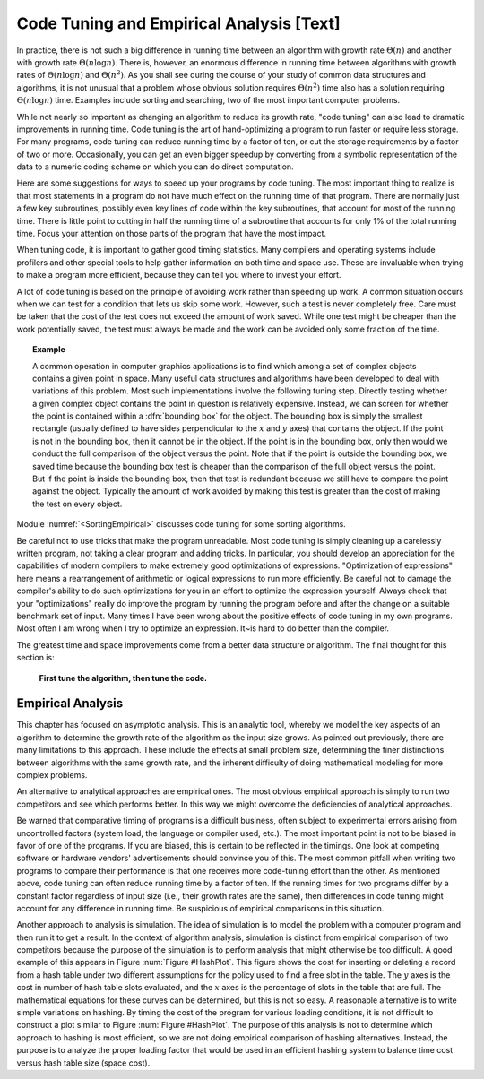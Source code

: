 .. This file is part of the OpenDSA eTextbook project. See
.. http://algoviz.org/OpenDSA for more details.
.. Copyright (c) 2012-2013 by the OpenDSA Project Contributors, and
.. distributed under an MIT open source license.

.. avmetadata::
   :author: Cliff Shaffer
   :prerequisites:
   :topic: Algorithm Analysis

Code Tuning and Empirical Analysis [Text]
=========================================

In practice, there is not such a big difference in running time
between an algorithm with growth rate :math:`\Theta(n)` and another
with growth rate :math:`\Theta(n \log n)`.
There is, however, an enormous difference in running time between
algorithms with growth rates of :math:`\Theta(n \log n)` and
:math:`\Theta(n^2)`.
As you shall see during the course of your study of common data
structures and algorithms, it is not unusual that a problem
whose obvious solution requires :math:`\Theta(n^2)` time also has a
solution requiring :math:`\Theta(n \log n)` time.
Examples include sorting and searching, two of the most important
computer problems.

While not nearly so important as changing an algorithm to reduce
its growth rate, "code tuning" can also lead to dramatic
improvements in running time.
Code tuning is the art of hand-optimizing a program to run faster
or require less storage.
For many programs, code tuning can reduce running time by a factor of
ten, or cut the storage requirements by a factor of two or more.
Occasionally, you can get an even bigger speedup
by converting from a symbolic representation of the data
to a numeric coding scheme on which you can do direct computation.

.. TODO::
   :type: text

   Give an example of this type of representational change.

Here are some suggestions for ways to speed up your
programs by code tuning.
The most important thing to realize is that most statements in a
program do not have much effect on the running time of that program.
There are normally just a few key subroutines, possibly even key
lines of code within the key subroutines, that account for most of
the running time.
There is little point to cutting in half the running time of a
subroutine that accounts for only 1% of the total running time.
Focus your attention on those parts of the program that have the most
impact.

When tuning code, it is important to gather good timing statistics.
Many compilers and
operating systems
include profilers and other special tools to help gather information
on both time and space use.
These are invaluable when trying to make a program more efficient,
because they can tell you where to invest your effort.

A lot of code tuning is based on the principle of avoiding work rather
than speeding up work.
A common situation occurs when we can test for a condition that lets
us skip some work.
However, such a test is never completely free.
Care must be taken that the cost of the test does not exceed the
amount of work saved.
While one test might be cheaper than the work potentially saved, the
test must always be made and the work can be avoided only some
fraction of the time.

.. topic:: Example

   A common operation in computer graphics applications is to find
   which among a set of complex objects contains a given point in
   space.
   Many useful data structures and algorithms have been developed to
   deal with variations of this problem.
   Most such implementations involve the following tuning step.
   Directly testing whether a given complex object contains the point
   in question is relatively expensive.
   Instead, we can screen for whether the point is contained within a
   :dfn:`bounding box` for the object.
   The bounding box is simply the smallest rectangle (usually defined
   to have sides perpendicular to the :math:`x` and :math:`y` axes)
   that contains the object.
   If the point is not in the bounding box, then it cannot be in the
   object.
   If the point is in the bounding box, only then would we conduct the
   full comparison of the object versus the point.
   Note that if the point is outside the bounding box, we saved time
   because the bounding box test is cheaper than the comparison of the
   full object versus the point.
   But if the point is inside the bounding box, then that test is
   redundant because we still have to compare the point against the
   object.
   Typically the amount of work avoided by making this test is greater
   than the cost of making the test on every object.

Module :numref:`<SortingEmpirical>` discusses code tuning for some
sorting algorithms.

Be careful not to use tricks that make the program unreadable.
Most code tuning is simply cleaning up a carelessly written program,
not taking a clear program and adding tricks.
In particular, you should develop an appreciation for the
capabilities of modern compilers to make extremely good optimizations
of expressions.
"Optimization of expressions" here means a rearrangement of
arithmetic or logical expressions to run more efficiently.
Be careful not to damage the compiler's ability to do such
optimizations for you in an effort to optimize the expression
yourself.
Always check that your "optimizations" really do improve the
program by running the program before and after the change on a
suitable benchmark set of input.
Many times I have been wrong about the positive effects of code
tuning in my own programs.
Most often I am wrong when I try to optimize an expression.
It~is hard to do better than the compiler.

The greatest time and space improvements come from a better
data structure or algorithm.
The final thought for this section is:

   **First tune the algorithm, then tune the code.**


Empirical Analysis
------------------

This chapter has focused on asymptotic analysis.
This is an analytic tool, whereby we model the key aspects of an
algorithm to determine the growth rate of the algorithm as the input
size grows.
As pointed out previously, there are many limitations to this
approach.
These include the effects at small problem size, determining the finer
distinctions between algorithms with the same growth rate, and
the inherent difficulty of doing mathematical modeling for more
complex problems.

An alternative to analytical approaches are empirical ones.
The most obvious empirical approach is simply to run two competitors
and see which performs better.
In this way we might overcome the deficiencies of analytical approaches.

Be warned that comparative timing of programs is a difficult
business, often subject to experimental errors arising from
uncontrolled factors (system load, the language or
compiler used, etc.).
The most important point is not to be biased
in favor of one of the programs.
If you are biased, this is certain to be reflected in the timings.
One look at competing software or hardware vendors' advertisements
should convince you of this.
The most common pitfall when writing two programs to compare
their performance is that one receives more code-tuning effort than
the other.
As mentioned above, code tuning can often reduce running time by a
factor of ten.
If the running times for two programs differ by a constant factor
regardless of input size (i.e., their growth rates are
the same), then differences in code tuning might account for any
difference in running time.
Be suspicious of empirical comparisons in this situation.

Another approach to analysis is simulation.
The idea of simulation is to model the problem with a computer program
and then run it to get a result.
In the context of algorithm analysis, simulation
is distinct from empirical comparison of two competitors because the
purpose of the simulation is to perform analysis that
might otherwise be too difficult.
A good example of this appears in Figure :num:`Figure #HashPlot`.
This figure shows the cost for inserting or deleting a record from a
hash table under two different assumptions for the policy used to find
a free slot in the table.
The :math:`y` axes is the cost in number of hash table slots evaluated,
and the :math:`x` axes is the percentage of slots in the table that are
full.
The mathematical equations for these curves can be determined,
but this is not so easy.
A reasonable alternative is to write simple variations on hashing.
By timing the cost of the program for various loading conditions, it
is not difficult to construct a plot similar to
Figure :num:`Figure #HashPlot`.
The purpose of this analysis is not to determine which approach to
hashing is most efficient, so we are not doing empirical comparison of
hashing alternatives.
Instead, the purpose is to analyze the proper loading factor that
would be used in an efficient hashing system to balance time cost
versus hash table size (space cost).

.. TODO::
   :type: Exercise

   Write a battery of summary questions
